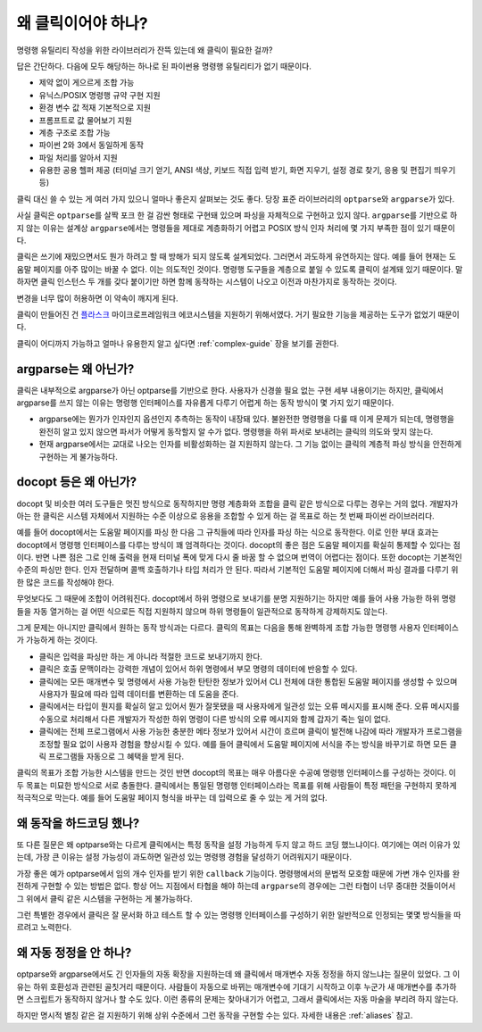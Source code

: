 왜 클릭이어야 하나?
===================

명령행 유틸리티 작성을 위한 라이브러리가 잔뜩 있는데 왜 클릭이
필요한 걸까?

답은 간단하다. 다음에 모두 해당하는 하나로 된 파이썬용 명령행
유틸리티가 없기 때문이다.

*   제약 없이 게으르게 조합 가능
*   유닉스/POSIX 명령행 규약 구현 지원
*   환경 변수 값 적재 기본적으로 지원
*   프롬프트로 값 물어보기 지원
*   계층 구조로 조합 가능
*   파이썬 2와 3에서 동일하게 동작
*   파일 처리를 알아서 지원
*   유용한 공용 헬퍼 제공 (터미널 크기 얻기, ANSI 색상, 키보드
    직접 입력 받기, 화면 지우기, 설정 경로 찾기, 응용 및 편집기
    띄우기 등)

클릭 대신 쓸 수 있는 게 여러 가지 있으니 얼마나 좋은지 살펴보는
것도 좋다. 당장 표준 라이브러리의 ``optparse``\와 ``argparse``\가
있다.

사실 클릭은 ``optparse``\를 살짝 포크 한 걸 감싼 형태로 구현돼 있으며
파싱을 자체적으로 구현하고 있지 않다. ``argparse``\를 기반으로 하지
않는 이유는 설계상 ``argparse``\에서는 명령들을 제대로 계층화하기
어렵고 POSIX 방식 인자 처리에 몇 가지 부족한 점이 있기 때문이다.

클릭은 쓰기에 재밌으면서도 뭔가 하려고 할 때 방해가 되지 않도록 설계되었다.
그러면서 과도하게 유연하지는 않다. 예를 들어 현재는 도움말 페이지를
아주 많이는 바꿀 수 없다. 이는 의도적인 것이다. 명령행 도구들을
계층으로 붙일 수 있도록 클릭이 설계돼 있기 때문이다. 말하자면 클릭
인스턴스 두 개를 갖다 붙이기만 하면 함께 동작하는 시스템이 나오고
이전과 마찬가지로 동작하는 것이다.

변경을 너무 많이 허용하면 이 약속이 깨지게 된다.

클릭이 만들어진 건 `플라스크 <http://flask.pocoo.org/>`_
마이크로프레임워크 에코시스템을 지원하기 위해서였다. 거기 필요한
기능을 제공하는 도구가 없었기 때문이다.

클릭이 어디까지 가능하고 얼마나 유용한지 알고 싶다면 :ref:`complex-guide`
장을 보기를 권한다.

argparse는 왜 아닌가?
---------------------

클릭은 내부적으로 argparse가 아닌 optparse를 기반으로 한다. 사용자가
신경쓸 필요 없는 구현 세부 내용이기는 하지만, 클릭에서 argparse를 쓰지
않는 이유는 명령행 인터페이스를 자유롭게 다루기 어렵게 하는 동작 방식이
몇 가지 있기 때문이다.

*   argparse에는 뭔가가 인자인지 옵션인지 추측하는 동작이 내장돼 있다.
    불완전한 명령행을 다룰 때 이게 문제가 되는데, 명령행을 완전히 알고
    있지 않으면 파서가 어떻게 동작할지 알 수가 없다. 명령행을
    하위 파서로 보내려는 클릭의 의도와 맞지 않는다.
*   현재 argparse에서는 교대로 나오는 인자를 비활성화하는 걸
    지원하지 않는다. 그 기능 없이는 클릭의 계층적 파싱 방식을 안전하게
    구현하는 게 불가능하다.

docopt 등은 왜 아닌가?
----------------------

docopt 및 비슷한 여러 도구들은 멋진 방식으로 동작하지만 명령 계층화와
조합을 클릭 같은 방식으로 다루는 경우는 거의 없다. 개발자가 아는
한 클릭은 시스템 자체에서 지원하는 수준 이상으로 응용을 조합할 수 있게
하는 걸 목표로 하는 첫 번째 파이썬 라이브러리다.

예를 들어 docopt에서는 도움말 페이지를 파싱 한 다음 그 규칙들에 따라
인자를 파싱 하는 식으로 동작한다. 이로 인한 부대 효과는 docopt에서
명령행 인터페이스를 다루는 방식이 꽤 엄격하다는 것이다. docopt의
좋은 점은 도움말 페이지를 확실히 통제할 수 있다는 점이다. 반면 나쁜
점은 그로 인해 출력을 현재 터미널 폭에 맞게 다시 줄 바꿈 할 수 없으며
번역이 어렵다는 점이다. 또한 docopt는 기본적인 수준의 파싱만 한다.
인자 전달하며 콜백 호출하기나 타입 처리가 안 된다. 따라서 기본적인
도움말 페이지에 더해서 파싱 결과를 다루기 위한 많은 코드를 작성해야
한다.

무엇보다도 그 때문에 조합이 어려워진다. docopt에서 하위 명령으로
보내기를 분명 지원하기는 하지만 예를 들어 사용 가능한 하위 명령들을
자동 열거하는 걸 어떤 식으로든 직접 지원하지 않으며 하위 명령들이
일관적으로 동작하게 강제하지도 않는다.

그게 문제는 아니지만 클릭에서 원하는 동작 방식과는 다르다. 클릭의
목표는 다음을 통해 완벽하게 조합 가능한 명령행 사용자 인터페이스가
가능하게 하는 것이다.

-   클릭은 입력을 파싱만 하는 게 아니라 적절한 코드로 보내기까지 한다.
-   클릭은 호출 문맥이라는 강력한 개념이 있어서 하위 명령에서
    부모 명령의 데이터에 반응할 수 있다.
-   클릭에는 모든 매개변수 및 명령에서 사용 가능한 탄탄한 정보가 있어서
    CLI 전체에 대한 통합된 도움말 페이지를 생성할 수 있으며 사용자가
    필요에 따라 입력 데이터를 변환하는 데 도움을 준다.
-   클릭에서는 타입이 뭔지를 확실히 알고 있어서 뭔가 잘못됐을 때
    사용자에게 일관성 있는 오류 메시지를 표시해 준다. 오류 메시지를
    수동으로 처리해서 다른 개발자가 작성한 하위 명령이 다른 방식의
    오류 메시지와 함께 갑자기 죽는 일이 없다.
-   클릭에는 전체 프로그램에서 사용 가능한 충분한 메타 정보가 있어서
    시간이 흐르며 클릭이 발전해 나감에 따라 개발자가 프로그램을 조정할
    필요 없이 사용자 경험을 향상시킬 수 있다. 예를 들어 클릭에서
    도움말 페이지에 서식을 주는 방식을 바꾸기로 하면 모든 클릭
    프로그램들 자동으로 그 혜택을 받게 된다.

클릭의 목표가 조합 가능한 시스템을 만드는 것인 반면 docopt의
목표는 매우 아름다운 수공예 명령행 인터페이스를 구성하는 것이다.
이 두 목표는 미묘한 방식으로 서로 충돌한다. 클릭에서는
통일된 명령행 인터페이스라는 목표를 위해 사람들이 특정 패턴을
구현하지 못하게 적극적으로 막는다. 예를 들어 도움말 페이지
형식을 바꾸는 데 입력으로 줄 수 있는 게 거의 없다.


왜 동작을 하드코딩 했나?
------------------------

또 다른 질문은 왜 optparse와는 다르게 클릭에서는 특정 동작을
설정 가능하게 두지 않고 하드 코딩 했느냐이다. 여기에는 여러 이유가
있는데, 가장 큰 이유는 설정 가능성이 과도하면 일관성 있는 명령행
경험을 달성하기 어려워지기 때문이다.

가장 좋은 예가 optparse에서 임의 개수 인자를 받기 위한
``callback`` 기능이다. 명령행에서의 문법적 모호함 때문에
가변 개수 인자를 완전하게 구현할 수 있는 방법은 없다.
항상 어느 지점에서 타협을 해야 하는데 ``argparse``\의 경우에는
그런 타협이 너무 중대한 것들이어서 그 위에서 클릭 같은 시스템을
구현하는 게 불가능하다.

그런 특별한 경우에서 클릭은 잘 문서화 하고 테스트 할 수 있는
명령행 인터페이스를 구성하기 위한 일반적으로 인정되는 몇몇
방식들을 따르려고 노력한다.


왜 자동 정정을 안 하나?
-----------------------

optparse와 argparse에서도 긴 인자들의 자동 확장을 지원하는데
왜 클릭에서 매개변수 자동 정정을 하지 않느냐는 질문이 있었다.
그 이유는 하위 호환성과 관련된 골칫거리 때문이다.
사람들이 자동으로 바뀌는 매개변수에 기대기 시작하고 이후 누군가
새 매개변수를 추가하면 스크립트가 동작하지 않거나 할 수도 있다.
이런 종류의 문제는 찾아내기가 어렵고, 그래서 클릭에서는 자동
마술을 부리려 하지 않는다.

하지만 명시적 별칭 같은 걸 지원하기 위해 상위 수준에서 그런
동작을 구현할 수는 있다. 자세한 내용은 :ref:`aliases` 참고.
